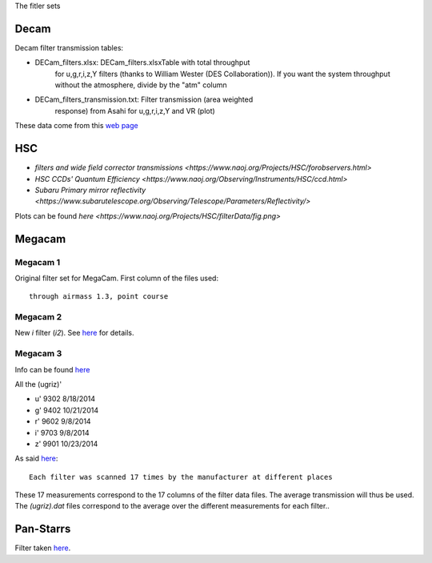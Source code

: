 The fitler sets

Decam
=====

Decam filter transmission tables:

- DECam_filters.xlsx: DECam_filters.xlsxTable with total throughput
      for u,g,r,i,z,Y filters (thanks to William Wester (DES
      Collaboration)). If you want the system throughput without the
      atmosphere, divide by the "atm" column

- DECam_filters_transmission.txt: Filter transmission (area weighted
      response) from Asahi for u,g,r,i,z,Y and VR (plot)

These data come from this `web page <http://www.ctio.noao.edu/noao/content/Dark-Energy-Camera-DECam>`_

HSC
===

- `filters and wide field corrector transmissions <https://www.naoj.org/Projects/HSC/forobservers.html>`
- `HSC CCDs' Quantum Efficiency <https://www.naoj.org/Observing/Instruments/HSC/ccd.html>`
- `Subaru Primary mirror reflectivity <https://www.subarutelescope.org/Observing/Telescope/Parameters/Reflectivity/>`

Plots can be found `here <https://www.naoj.org/Projects/HSC/filterData/fig.png>`

Megacam
=======

Megacam 1
---------

Original filter set for MegaCam. First column of the files used::

  through airmass 1.3, point course

Megacam 2
---------

New `i` filter (`i2`). See `here <http://www.cadc-ccda.hia-iha.nrc-cnrc.gc.ca/en/megapipe/docs/ifilt.html>`_ for details.

Megacam 3
---------

Info can be found `here <http://www.cfht.hawaii.edu/Instruments/Filters/megaprime.html>`_

All the (ugriz)'

- u' 9302 8/18/2014
- g' 9402 10/21/2014
- r' 9602 9/8/2014
- i' 9703 9/8/2014
- z' 9901 10/23/2014

As said `here <http://www.cfht.hawaii.edu/Instruments/Imaging/Megacam/specsinformation.html#P2>`_::

  Each filter was scanned 17 times by the manufacturer at different places

These 17 measurements correspond to the 17 columns of the filter data
files. The average transmission will thus be used. The `(ugriz).dat`
files correspond to the average over the different measurements for
each filter..

Pan-Starrs
==========

Filter taken `here <https://confluence.stsci.edu/display/PANSTARRS/PS1+Filter+properties#PS1Filterproperties-Filterdescriptions>`_.
